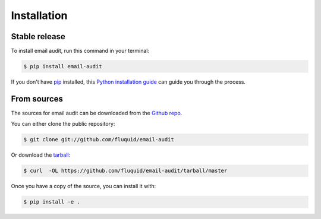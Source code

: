.. highlight:: shell

============
Installation
============


Stable release
--------------

To install email audit, run this command in your terminal:

.. code-block:: console

    $ pip install email-audit

If you don't have `pip`_ installed, this `Python installation guide`_ can guide
you through the process.

.. _pip: https://pip.pypa.io
.. _Python installation guide: http://docs.python-guide.org/en/latest/starting/installation/


From sources
------------

The sources for email audit can be downloaded from the `Github repo`_.

You can either clone the public repository:

.. code-block:: console

    $ git clone git://github.com/fluquid/email-audit

Or download the `tarball`_:

.. code-block:: console

    $ curl  -OL https://github.com/fluquid/email-audit/tarball/master

Once you have a copy of the source, you can install it with:

.. code-block:: console

    $ pip install -e .


.. _Github repo: https://github.com/fluquid/email-audit
.. _tarball: https://github.com/fluquid/email-audit/tarball/master
